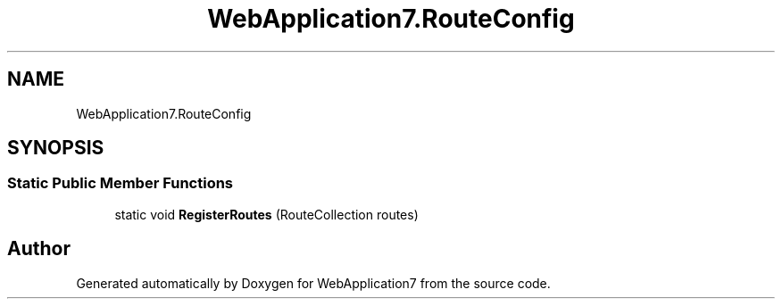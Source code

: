 .TH "WebApplication7.RouteConfig" 3 "Mon Apr 4 2022" "WebApplication7" \" -*- nroff -*-
.ad l
.nh
.SH NAME
WebApplication7.RouteConfig
.SH SYNOPSIS
.br
.PP
.SS "Static Public Member Functions"

.in +1c
.ti -1c
.RI "static void \fBRegisterRoutes\fP (RouteCollection routes)"
.br
.in -1c

.SH "Author"
.PP 
Generated automatically by Doxygen for WebApplication7 from the source code\&.

